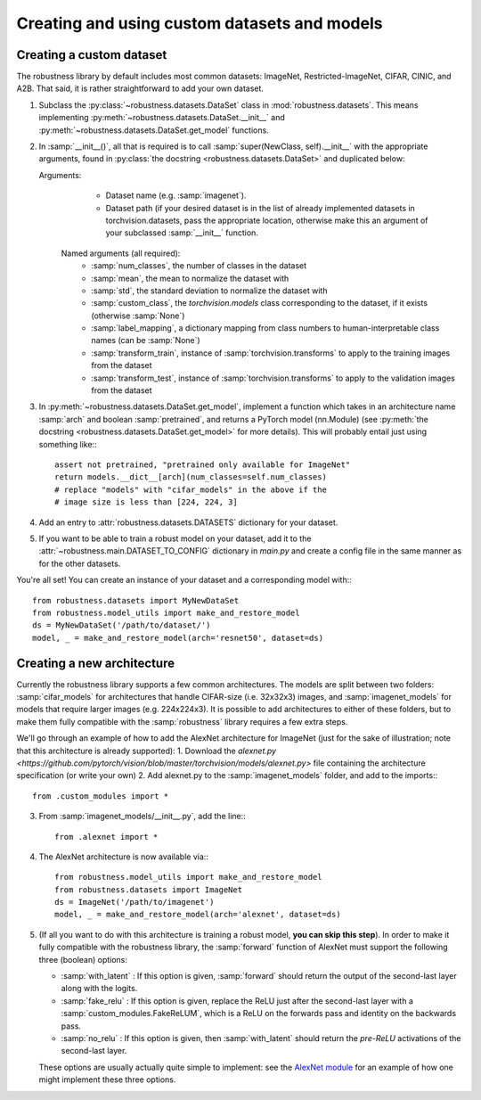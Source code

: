 Creating and using custom datasets and models
=============================================

Creating a custom dataset
-------------------------
The robustness library by default includes most common datasets: ImageNet,
Restricted-ImageNet, CIFAR, CINIC, and A2B. That said, it is rather
straightforward to add your own dataset. 

1. Subclass the :py:class:`~robustness.datasets.DataSet` class in
   :mod:`robustness.datasets`. This means implementing 
   :py:meth:`~robustness.datasets.DataSet.__init__`
   and :py:meth:`~robustness.datasets.DataSet.get_model` functions.
2. In :samp:`__init__()`, all that is required is to call
   :samp:`super(NewClass, self).__init__` with the appropriate arguments,
   found in :py:class:`the docstring <robustness.datasets.DataSet>` and
   duplicated below:
   
   Arguments:
      - Dataset name (e.g. :samp:`imagenet`).
      - Dataset path (if your desired dataset is in the list of already implemented datasets in torchvision.datasets, pass the appropriate location, otherwise make this an argument of your subclassed :samp:`__init__` function.

     Named arguments (all required):
      - :samp:`num_classes`, the number of classes in the dataset
      - :samp:`mean`, the mean to normalize the dataset with
      - :samp:`std`, the standard deviation to normalize the dataset with
      - :samp:`custom_class`, the `torchvision.models` class corresponding
        to the dataset, if it exists (otherwise :samp:`None`)
      - :samp:`label_mapping`, a dictionary mapping from class numbers to
        human-interpretable class names (can be :samp:`None`)
      - :samp:`transform_train`, instance of :samp:`torchvision.transforms`
        to apply to the training images from the dataset
      - :samp:`transform_test`, instance of :samp:`torchvision.transforms`
        to apply to the validation images from the dataset
3. In :py:meth:`~robustness.datasets.DataSet.get_model`, implement a
   function which takes in an architecture name :samp:`arch` and boolean
   :samp:`pretrained`, and returns a PyTorch model (nn.Module) (see
   :py:meth:`the docstring <robustness.datasets.DataSet.get_model>` for
   more details). This will probably entail just using something like:::

      assert not pretrained, "pretrained only available for ImageNet"
      return models.__dict__[arch](num_classes=self.num_classes)
      # replace "models" with "cifar_models" in the above if the 
      # image size is less than [224, 224, 3]

4. Add an entry to :attr:`robustness.datasets.DATASETS` dictionary for your
   dataset.
5. If you want to be able to train a robust model on your dataset, add it
   to the :attr:`~robustness.main.DATASET_TO_CONFIG` dictionary in `main.py` and
   create a config file in the same manner as for the other datasets.

You're all set! You can create an instance of your dataset and a
corresponding model with:::

   from robustness.datasets import MyNewDataSet
   from robustness.model_utils import make_and_restore_model
   ds = MyNewDataSet('/path/to/dataset/')
   model, _ = make_and_restore_model(arch='resnet50', dataset=ds)

Creating a new architecture
----------------------------
Currently the robustness library supports a few common architectures. The
models are split between two folders: :samp:`cifar_models` for
architectures that handle CIFAR-size (i.e. 32x32x3) images, and
:samp:`imagenet_models` for models that require larger images (e.g.
224x224x3). It is possible to add architectures to either of these
folders, but to make them fully compatible with the :samp:`robustness`
library requires a few extra steps. 

We'll go through an example of how to add the AlexNet architecture for
ImageNet (just for the sake of illustration; note that this architecture is
already supported):
1. Download the `alexnet.py
<https://github.com/pytorch/vision/blob/master/torchvision/models/alexnet.py>`
file containing the architecture specification (or write your own)
2. Add alexnet.py to the :samp:`imagenet_models` folder, and add to the
imports:::

      from .custom_modules import *

3. From :samp:`imagenet_models/__init__.py`, add the line:::
   
      from .alexnet import *

4. The AlexNet architecture is now available via:::

      from robustness.model_utils import make_and_restore_model
      from robustness.datasets import ImageNet
      ds = ImageNet('/path/to/imagenet')
      model, _ = make_and_restore_model(arch='alexnet', dataset=ds)

5. (If all you want to do with this architecture is training a robust
   model, **you can skip this step**). In order to make it fully compatible
   with the robustness library, the :samp:`forward` function of AlexNet
   must support the following three (boolean) options:

   - :samp:`with_latent` : If this option is given, :samp:`forward` should
     return the output of the second-last layer along with the logits.
   - :samp:`fake_relu` :  If this option is given, replace the ReLU just
     after the second-last layer with a :samp:`custom_modules.FakeReLUM`,
     which is a ReLU on the forwards pass and identity on the backwards
     pass.
   - :samp:`no_relu` : If this option is given, then :samp:`with_latent`
     should return the *pre-ReLU* activations of the second-last layer.

   These options are usually actually quite simple to implement: see
   the `AlexNet module <TODO>`_ for an example of how one might implement
   these three options.
